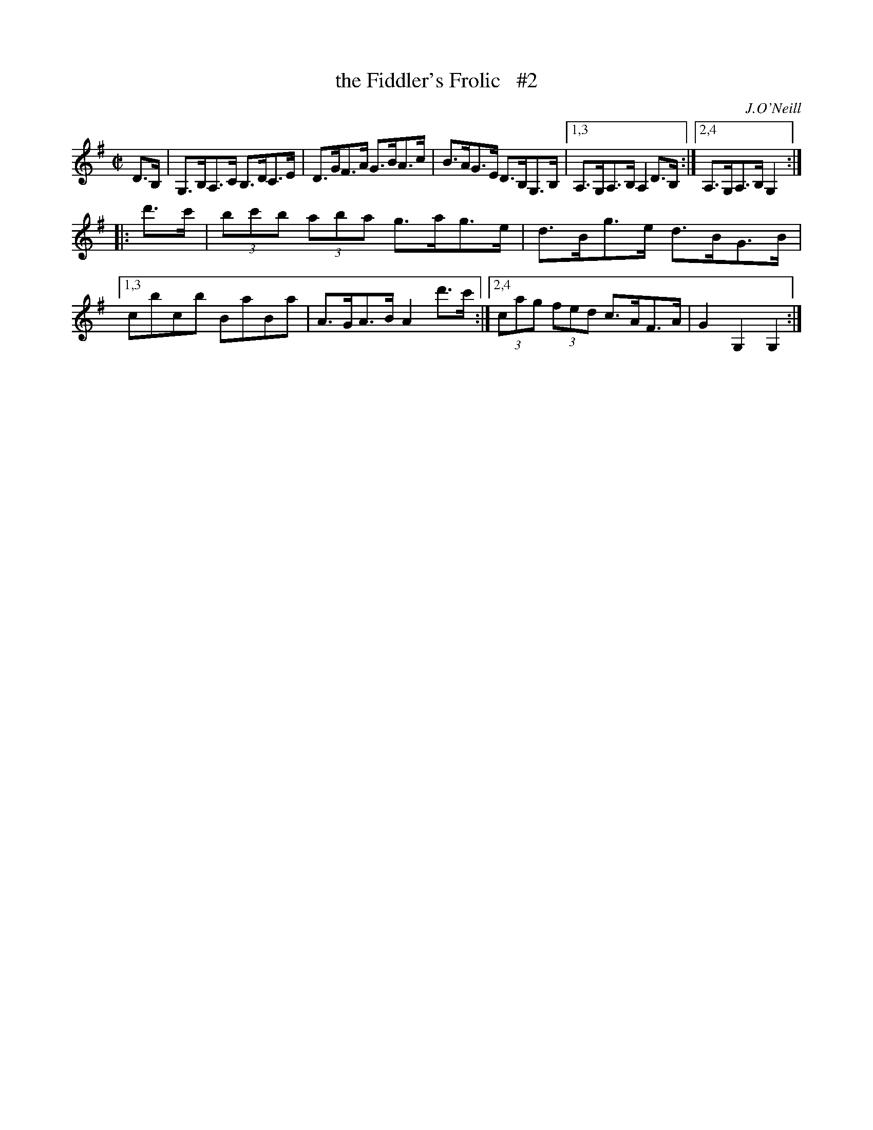 X: 1644
T: the Fiddler's Frolic   #2
%S: s:2 b:11(5+6)
B: O'Neill's 1850 #1644
O: J.O'Neill
M: C|
L: 1/8
K: G
D>B, \
| G,>B,A,>C B,>DC>E | D>GF>A G>BA>c | B>AG>E D>B,G,>B, |\
[1,3 A,>G,A,>B, A,2 D>B, :|[2,4 A,>G,A,>B, G,2 :|
|: d'>c' \
| (3bc'b (3aba g>ag>e | d>Bg>e d>BG>B |\
[1,3 cbcb BaBa | A>GA>B A2 d'>c' :|\
[2,4 (3cag (3fed c>AF>A | G2 G,2 G,2 :|
